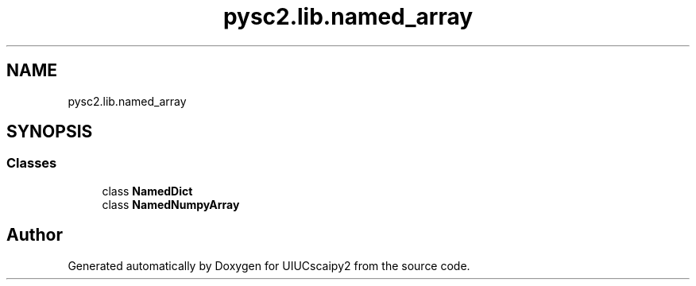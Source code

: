 .TH "pysc2.lib.named_array" 3 "Fri Sep 28 2018" "UIUCscaipy2" \" -*- nroff -*-
.ad l
.nh
.SH NAME
pysc2.lib.named_array
.SH SYNOPSIS
.br
.PP
.SS "Classes"

.in +1c
.ti -1c
.RI "class \fBNamedDict\fP"
.br
.ti -1c
.RI "class \fBNamedNumpyArray\fP"
.br
.in -1c
.SH "Author"
.PP 
Generated automatically by Doxygen for UIUCscaipy2 from the source code\&.
